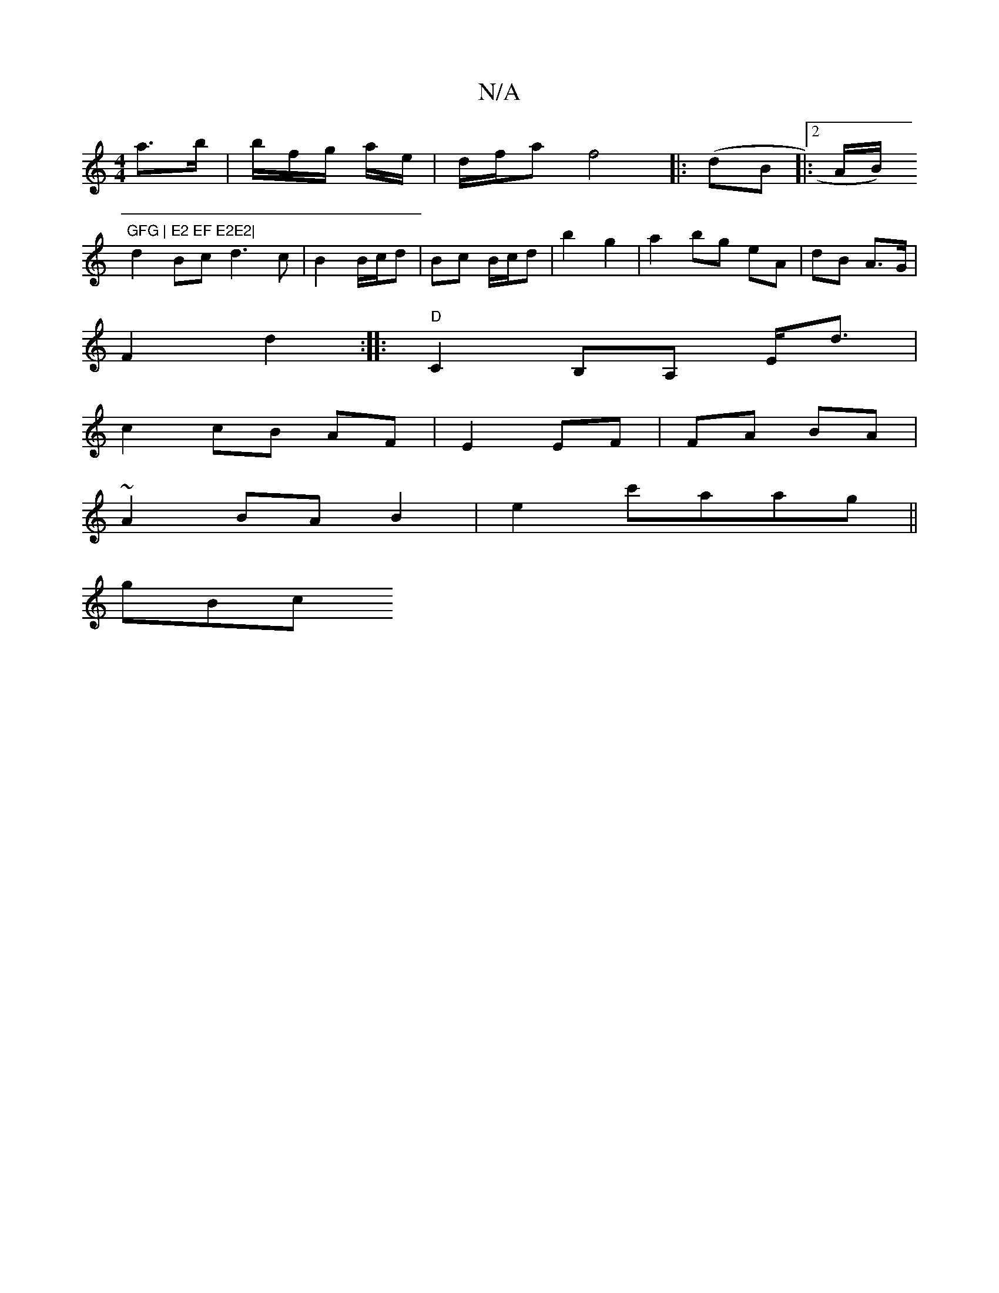 X:1
T:N/A
M:4/4
R:N/A
K:Cmajor
a>b | b/f/g/ a/e/ | d/f/a f4|: (dB|:2A/B/) "GFG | E2 EF E2E2|
d2 Bc d3 c|B2 B/c/d | Bc B/c/d | b2 g2 | a2 bg eA | dB A>G |
F2 d2 :|: "D"C2 B,A, E<d |
c2 cB AF|E2 EF| FA BA |
~A2 BA B2 | e2 c'aag||
gBc